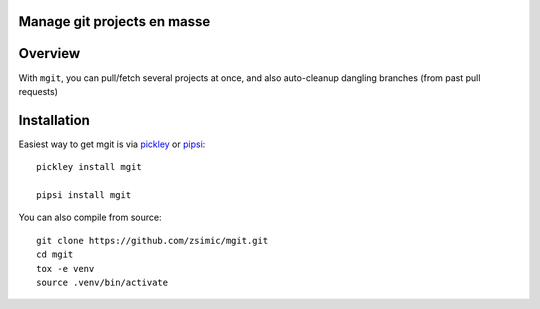 Manage git projects en masse
============================

.. image:: https://img.shields.io/pypi/v/mgit.svg
    :target: https://pypi.org/project/mgit/
    :alt: Version on pypi

.. image:: https://travis-ci.org/zsimic/mgit.svg?branch=master
    :target: https://travis-ci.org/zsimic/mgit
    :alt: Travis CI

.. image:: https://codecov.io/gh/zsimic/mgit/branch/master/graph/badge.svg
    :target: https://codecov.io/gh/zsimic/mgit
    :alt: codecov

.. image:: https://img.shields.io/pypi/pyversions/mgit.svg
    :target: https://github.com/zsimic/mgit
    :alt: Python versions tested (link to github project)


Overview
========

With ``mgit``, you can pull/fetch several projects at once,
and also auto-cleanup dangling branches (from past pull requests)

Installation
============

Easiest way to get mgit is via pickley_ or pipsi_::

    pickley install mgit

    pipsi install mgit


You can also compile from source::

    git clone https://github.com/zsimic/mgit.git
    cd mgit
    tox -e venv
    source .venv/bin/activate


.. _pickley: https://pypi.org/simple/pickley/

.. _pipsi: https://pypi.org/simple/pipsi/
